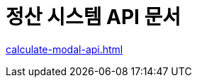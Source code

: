 = 정산 시스템 API 문서
ifndef::snippets[]

:snippets: ./build/generated-snippets

endif::[]
:doctype:  book
:icons: font
:source-highlighter: highlightjs // 문서에 표기되는 코드들의 하이라이팅을 highlightjs를 사용
:toc: left // toc (Table Of Contents)를 문서의 좌측에 두기
:toclevels: 2
:sectlinks:

link:calculate-modal-api.html[]

// include::calculate-modal-api.adoc[]

// include::{snippets}/calculate-modal/http-request.adoc[]

// include::../../../build/generated-snippets/calculate-modal/http-request.adoc[]

